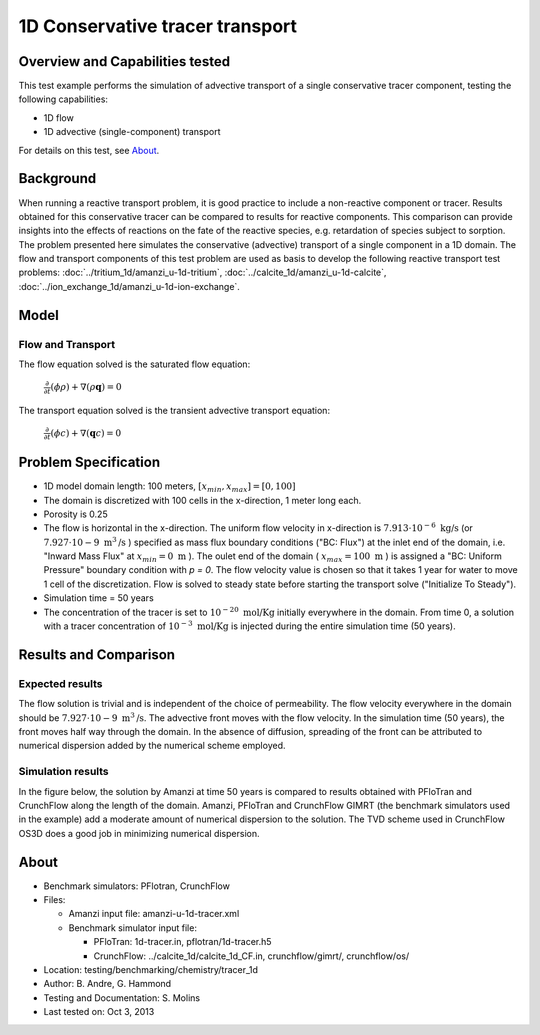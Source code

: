 1D Conservative tracer transport
================================

Overview and Capabilities tested
--------------------------------

This test example performs the simulation of advective transport of a single conservative tracer component, testing the following capabilities:

* 1D flow
* 1D advective (single-component) transport 

For details on this test, see About_.

Background
----------

When running a reactive transport problem, it is good practice to include a non-reactive component or tracer. Results obtained for this conservative tracer can be compared to results for reactive components. This comparison can provide insights into the effects of reactions on the fate of the reactive species, e.g. retardation of species subject to sorption. The problem presented here simulates the conservative (advective) transport of a single component in a 1D domain. The flow and transport components of this test problem are used as basis to develop the following reactive transport test problems: :doc:`../tritium_1d/amanzi_u-1d-tritium`, :doc:`../calcite_1d/amanzi_u-1d-calcite`, :doc:`../ion_exchange_1d/amanzi_u-1d-ion-exchange`.

..  These are commented out because they don't exist yet.
   :doc:`../surface_complexation_1d/amanzi_u-1d-surface-complexation`, 
   :doc:`../farea_1d/amanzi_u-1d-farea`.

Model
-----

Flow and Transport
~~~~~~~~~~~~~~~~~~

The flow equation solved is the saturated flow equation:

  :math:`\frac{\partial}{\partial t} (\phi \rho) + \nabla(\rho \mathbf{q}) = 0`

The transport equation solved is the transient advective transport equation:

  :math:`\frac{\partial}{\partial t} (\phi c)+ \nabla(\mathbf{q} c) = 0`

Problem Specification
---------------------

* 1D model domain length: 100 meters,  
  :math:`[x_{min},x_{max}] = [0, 100]`

* The domain is discretized with 100 cells in the x-direction, 1 meter long each. 

* Porosity is 0.25

* The flow is horizontal in the x-direction. The uniform flow velocity in x-direction is
  :math:`7.913 \cdot 10^{-6} \text{ kg/s}`
  (or 
  :math:`7.927 \cdot 10{-9} \text{ m}^3 \text{/s}`
  ) specified as mass flux boundary conditions ("BC: Flux") at the inlet end of the domain, i.e. "Inward Mass Flux" at 
  :math:`x_{min} = 0 \text{ m}`
  ). The oulet end of the domain (
  :math:`x_{max} = 100 \text{ m}`
  ) is assigned a "BC: Uniform Pressure" boundary condition with *p = 0*. The flow velocity value is chosen so that it takes 1 year for water to move 1 cell of the discretization. Flow is solved to steady state before starting the transport solve ("Initialize To Steady").

* Simulation time = 50 years
 
* The concentration of the tracer is set to 
  :math:`10^{-20} \text{ mol/Kg}`
  initially everywhere in the domain. From time 0, a solution with a tracer concentration of
  :math:`10^{-3} \text{ mol/Kg}` 
  is injected during the entire simulation time (50 years).

Results and Comparison
---------------------- 

Expected results
~~~~~~~~~~~~~~~~

The flow solution is trivial and is independent of the choice of permeability. The flow velocity everywhere in the domain should be
:math:`7.927 \cdot 10{-9} \text{ m}^3 \text{/s}`. The advective front moves with the flow velocity. In the simulation time (50 years), the front moves half way through the domain. In the absence of diffusion, spreading of the front can be attributed to numerical dispersion added by the numerical scheme employed.

Simulation results
~~~~~~~~~~~~~~~~~~

In the figure below, the solution by Amanzi at time 50 years is compared to results obtained with PFloTran and CrunchFlow along the length of the domain. Amanzi, PFloTran and CrunchFlow GIMRT (the benchmark simulators used in the example) add a moderate amount of numerical dispersion to the solution. The TVD scheme used in CrunchFlow OS3D does a good job in minimizing numerical dispersion.

.. plot:: prototype/chemistry/tracer_1d/tracer_1d.py

..   :align: left

.. _About:

About
-----

* Benchmark simulators: PFlotran, CrunchFlow
* Files: 
  
  * Amanzi input file: amanzi-u-1d-tracer.xml
  * Benchmark simulator input file: 

    * PFloTran: 1d-tracer.in, pflotran/1d-tracer.h5
    * CrunchFlow: ../calcite_1d/calcite_1d_CF.in, crunchflow/gimrt/, crunchflow/os/

* Location: testing/benchmarking/chemistry/tracer_1d
* Author: B. Andre, G. Hammond
* Testing and Documentation: S. Molins
* Last tested on: Oct 3, 2013
